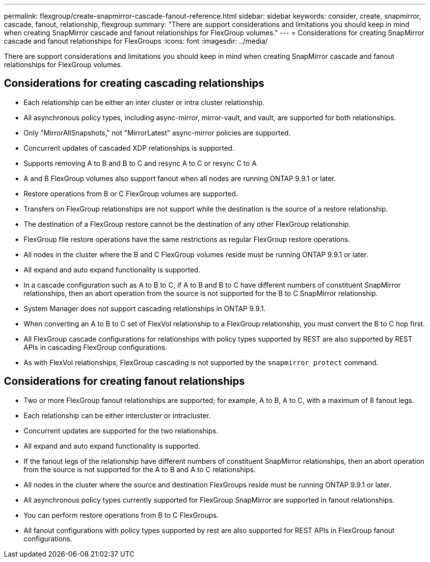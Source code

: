 ---
permalink: flexgroup/create-snapmirror-cascade-fanout-reference.html
sidebar: sidebar
keywords: consider, create, snapmirror, cascade, fanout, relationship, flexgroup
summary: "There are support considerations and limitations you should keep in mind when creating SnapMirror cascade and fanout relationships for FlexGroup volumes."
---
= Considerations for creating SnapMirror cascade and fanout relationships for FlexGroups
:icons: font
:imagesdir: ../media/

[.lead]
There are support considerations and limitations you should keep in mind when creating SnapMirror cascade and fanout relationships for FlexGroup volumes.

== Considerations for creating cascading relationships

* Each relationship can be either an inter cluster or intra cluster relationship.
* All asynchronous policy types, including async-mirror, mirror-vault, and vault, are supported for both relationships.
* Only "MirrorAllSnapshots," not "MirrorLatest" async-mirror policies are supported.
* Concurrent updates of cascaded XDP relationships is supported.
* Supports removing A to B and B to C and resync A to C or resync C to A
* A and B FlexGroup volumes also support fanout when all nodes are running ONTAP 9.9.1 or later.
* Restore operations from B or C FlexGroup volumes are supported.
* Transfers on FlexGroup relationships are not support while the destination is the source of a restore relationship.
* The destination of a FlexGroup restore cannot be the destination of any other FlexGroup relationship.
* FlexGroup file restore operations have the same restrictions as regular FlexGroup restore operations.
* All nodes in the cluster where the B and C FlexGroup volumes reside must be running ONTAP 9.9.1 or later.
* All expand and auto expand functionality is supported.
* In a cascade configuration such as A to B to C, if A to B and B to C have different numbers of constituent SnapMirror relationships, then an abort operation from the source is not supported for the B to C SnapMirror relationship.
* System Manager does not support cascading relationships in ONTAP 9.9.1.
* When converting an A to B to C set of FlexVol relationship to a FlexGroup relationship, you must convert the B to C hop first.
* All FlexGroup cascade configurations for relationships with policy types supported by REST are also supported by REST APIs in cascading FlexGroup configurations.
* As with FlexVol relationships, FlexGroup cascading is not supported by the `snapmirror protect` command.

== Considerations for creating fanout relationships

* Two or more FlexGroup fanout relationships are supported; for example, A to B, A to C, with a maximum of 8 fanout legs.
* Each relationship can be either intercluster or intracluster.
* Concurrent updates are supported for the two relationships.
* All expand and auto expand functionality is supported.
* If the fanout legs of the relationship have different numbers of constituent SnapMirror relationships, then an abort operation from the source is not supported for the A to B and A to C relationships.
* All nodes in the cluster where the source and destination FlexGroups reside must be running ONTAP 9.9.1 or later.
* All asynchronous policy types currently supported for FlexGroup SnapMirror are supported in fanout relationships.
* You can perform restore operations from B to C FlexGroups.
* All fanout configurations with policy types supported by rest are also supported for REST APIs in FlexGroup fanout configurations.

